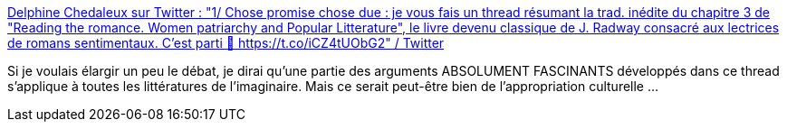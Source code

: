 :jbake-type: post
:jbake-status: published
:jbake-title: Delphine Chedaleux sur Twitter : "1/ Chose promise chose due : je vous fais un thread résumant la trad. inédite du chapitre 3 de "Reading the romance. Women patriarchy and Popular Litterature", le livre devenu classique de J. Radway consacré aux lectrices de romans sentimentaux. C'est parti 🔽 https://t.co/iCZ4tUObG2" / Twitter
:jbake-tags: lecture,psychologie,_mois_nov.,_année_2020
:jbake-date: 2020-11-04
:jbake-depth: ../
:jbake-uri: shaarli/1604507822000.adoc
:jbake-source: https://nicolas-delsaux.hd.free.fr/Shaarli?searchterm=https%3A%2F%2Ftwitter.com%2FDChedaleux%2Fstatus%2F1323656498199863296&searchtags=lecture+psychologie+_mois_nov.+_ann%C3%A9e_2020
:jbake-style: shaarli

https://twitter.com/DChedaleux/status/1323656498199863296[Delphine Chedaleux sur Twitter : "1/ Chose promise chose due : je vous fais un thread résumant la trad. inédite du chapitre 3 de "Reading the romance. Women patriarchy and Popular Litterature", le livre devenu classique de J. Radway consacré aux lectrices de romans sentimentaux. C'est parti 🔽 https://t.co/iCZ4tUObG2" / Twitter]

Si je voulais élargir un peu le débat, je dirai qu'une partie des arguments ABSOLUMENT FASCINANTS développés dans ce thread s'applique à toutes les littératures de l'imaginaire. Mais ce serait peut-être bien de l'appropriation culturelle ...
